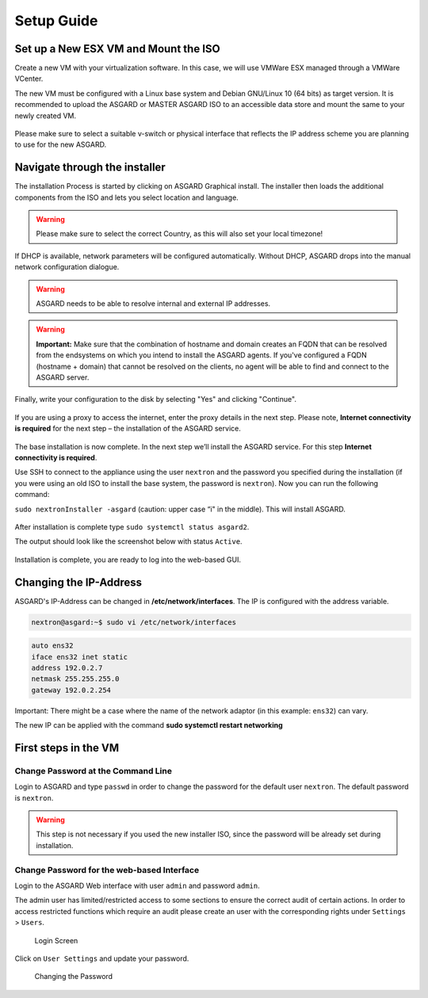
Setup Guide
===========

Set up a New ESX VM and Mount the ISO
-------------------------------------

Create a new VM with your virtualization software. In this case, we will use VMWare ESX managed through a VMWare VCenter.

The new VM must be configured with a Linux base system and Debian GNU/Linux 10 (64 bits) as target version. It is recommended to upload the ASGARD or MASTER ASGARD ISO to an accessible data store and mount the same to your newly created VM. 

.. figure:: ../images/setup_esx1.png
   :target: ../_images/setup_esx1.png
   :alt: New Virtual Machine - ESX

.. figure:: ../images/setup_esx2.png
   :target: ../_images/setup_esx2.png
   :alt: New Virtual Machine - ESX

.. figure:: ../images/setup_esx3.png
   :target: ../_images/setup_esx3.png
   :alt: New Virtual Machine - ESX

.. figure:: ../images/setup_esx4.png
   :target: ../_images/setup_esx4.png
   :alt: New Virtual Machine - ESX

Please make sure to select a suitable v-switch or physical interface that reflects the IP address scheme you are planning to use for the new ASGARD.

Navigate through the installer
------------------------------

The installation Process is started by clicking on ASGARD Graphical install. The installer then loads the additional components from the ISO and lets you select location and language.


.. figure:: ../images/setup_iso_installer.png
   :target: ../_images/setup_iso_installer.png
   :alt: ISO Installer - ASGARD

.. figure:: ../images/setup_language.png
   :target: ../_images/setup_language.png
   :alt: Select a language

.. figure:: ../images/setup_location1.png
   :target: ../_images/setup_location1.png
   :alt: Select your location

.. figure:: ../images/setup_location2.png
   :target: ../_images/setup_location2.png
   :alt: Select your location

.. warning::
   Please make sure to select the correct Country, as this will also set your local timezone!

.. figure:: ../images/setup_locales.png
   :target: ../_images/setup_locales.png
   :alt: Configure locales


If DHCP is available, network parameters will be configured automatically. Without DHCP, ASGARD drops into the manual network configuration dialogue. 


.. figure:: ../images/setup_network1.png
   :target: ../_images/setup_network1.png
   :alt: Configure the network

.. figure:: ../images/setup_network2.png
   :target: ../_images/setup_network2.png
   :alt: Configure the network

.. figure:: ../images/setup_network3.png
   :target: ../_images/setup_network3.png
   :alt: Configure the network

.. figure:: ../images/setup_network4.png
   :target: ../_images/setup_network4.png
   :alt: Configure the network

.. warning::
   ASGARD needs to be able to resolve internal and external IP addresses.

.. figure:: ../images/setup_network5.png
   :target: ../_images/setup_network5.png
   :alt: Configure the network

.. figure:: ../images/setup_network6.png
   :target: ../_images/setup_network6.png
   :alt: Configure the network

.. warning::
   **Important:** Make sure that the combination of hostname and domain creates an FQDN that can be resolved from the endsystems on which you intend to install the ASGARD agents. If you've configured a FQDN (hostname + domain) that cannot be resolved on the clients, no agent will be able to find and connect to the ASGARD server. 

.. figure:: ../images/setup_network7.png
   :target: ../_images/setup_network7.png
   :alt: Configure the network

.. figure:: ../images/setup_password.png
   :target: ../_images/setup_password.png
   :alt: Set up users and passwords

.. figure:: ../images/setup_disks1.png
   :target: ../_images/setup_disks1.png
   :alt: Partition disks

Finally, write your configuration to the disk by selecting "Yes" and clicking "Continue".

.. figure:: ../images/setup_disks2.png
   :target: ../_images/setup_disks2.png
   :alt: Partition disks

If you are using a proxy to access the internet, enter the proxy details in the next step. Please note, **Internet connectivity is required** for the next step – the installation of the ASGARD service. 


.. figure:: ../images/setup_proxy.png
   :target: ../_images/setup_proxy.png
   :alt: Finish the installation


The base installation is now complete. In the next step we’ll install the ASGARD service. For this step **Internet connectivity is required**.

Use SSH to connect to the appliance using the user ``nextron`` and the password you specified during the installation (if you were using an old ISO to install the base system, the password is ``nextron``). Now you can run the following command: 

``sudo nextronInstaller -asgard`` (caution: upper case “i" in the middle). This will install ASGARD.

.. figure:: ../images/setup_nextronInstaller.png
   :target: ../_images/setup_nextronInstaller.png
   :alt: running the nextronInstaller


After installation is complete type ``sudo systemctl status asgard2``. 

The output should look like the screenshot below with status ``Active``.


.. figure:: ../images/setup_service.png
   :target: ../_images/setup_service.png
   :alt: systemctl status asgard2


Installation is complete, you are ready to log into the web-based GUI.

Changing the IP-Address
-----------------------

ASGARD's IP-Address can be changed in **/etc/network/interfaces**. The IP is configured with the address variable.

.. code-block:: console

   nextron@asgard:~$ sudo vi /etc/network/interfaces

.. code-block::

   auto ens32
   iface ens32 inet static
   address 192.0.2.7
   netmask 255.255.255.0
   gateway 192.0.2.254

Important: There might be a case where the name of the network adaptor (in this example: ``ens32``) can vary.

The new IP can be applied with the command **sudo systemctl restart networking**

First steps in the VM
---------------------

Change Password at the Command Line
^^^^^^^^^^^^^^^^^^^^^^^^^^^^^^^^^^^

Login to ASGARD and type ``passwd`` in order to change the password for the default user ``nextron``. The default password is ``nextron``.

.. warning::
   This step is not necessary if you used the new installer ISO, since the password will be already set during installation.

Change Password for the web-based Interface
^^^^^^^^^^^^^^^^^^^^^^^^^^^^^^^^^^^^^^^^^^^

Login to the ASGARD Web interface with user ``admin`` and password ``admin``.

The admin user has limited/restricted access to some sections to ensure the correct audit of certain actions. In order to access restricted functions which require an audit please create an user with the corresponding rights under ``Settings`` > ``Users``.

.. figure:: ../images/login-screen.png
   :target: ../_images/login-screen.png
   :alt: Login Screen

   Login Screen

Click on ``User Settings`` and update your password. 

.. figure:: ../images/changing-the-password.png
   :target: ../_images/changing-the-password.png
   :alt: Changing the Password

   Changing the Password
